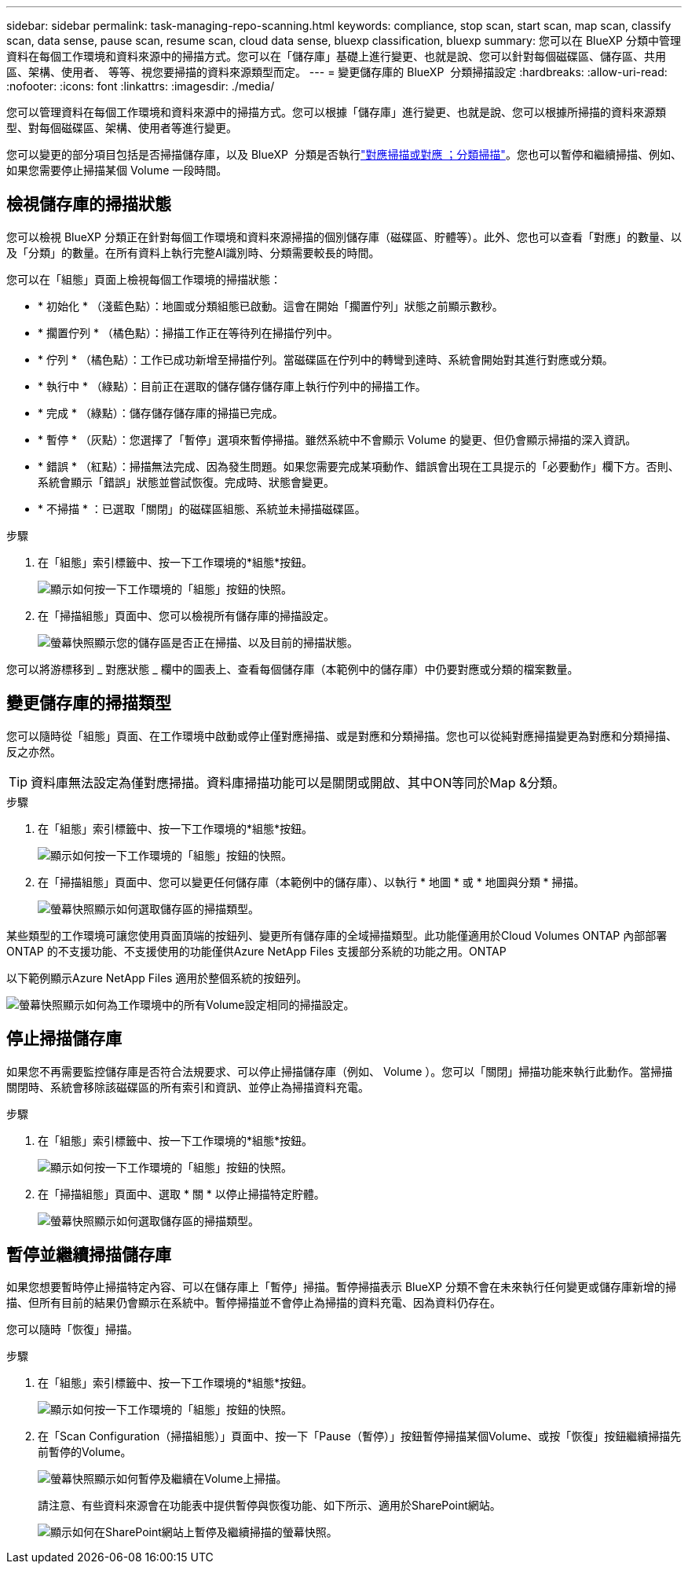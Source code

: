 ---
sidebar: sidebar 
permalink: task-managing-repo-scanning.html 
keywords: compliance, stop scan, start scan, map scan, classify scan, data sense, pause scan, resume scan, cloud data sense, bluexp classification, bluexp 
summary: 您可以在 BlueXP 分類中管理資料在每個工作環境和資料來源中的掃描方式。您可以在「儲存庫」基礎上進行變更、也就是說、您可以針對每個磁碟區、儲存區、共用區、架構、使用者、 等等、視您要掃描的資料來源類型而定。 
---
= 變更儲存庫的 BlueXP  分類掃描設定
:hardbreaks:
:allow-uri-read: 
:nofooter: 
:icons: font
:linkattrs: 
:imagesdir: ./media/


[role="lead"]
您可以管理資料在每個工作環境和資料來源中的掃描方式。您可以根據「儲存庫」進行變更、也就是說、您可以根據所掃描的資料來源類型、對每個磁碟區、架構、使用者等進行變更。

您可以變更的部分項目包括是否掃描儲存庫，以及 BlueXP  分類是否執行link:concept-cloud-compliance.html#whats-the-difference-between-mapping-and-classification-scans["對應掃描或對應  ；分類掃描"]。您也可以暫停和繼續掃描、例如、如果您需要停止掃描某個 Volume 一段時間。



== 檢視儲存庫的掃描狀態

您可以檢視 BlueXP 分類正在針對每個工作環境和資料來源掃描的個別儲存庫（磁碟區、貯體等）。此外、您也可以查看「對應」的數量、以及「分類」的數量。在所有資料上執行完整AI識別時、分類需要較長的時間。

您可以在「組態」頁面上檢視每個工作環境的掃描狀態：

* * 初始化 * （淺藍色點）：地圖或分類組態已啟動。這會在開始「擱置佇列」狀態之前顯示數秒。
* * 擱置佇列 * （橘色點）：掃描工作正在等待列在掃描佇列中。
* * 佇列 * （橘色點）：工作已成功新增至掃描佇列。當磁碟區在佇列中的轉彎到達時、系統會開始對其進行對應或分類。
* * 執行中 * （綠點）：目前正在選取的儲存儲存儲存庫上執行佇列中的掃描工作。
* * 完成 * （綠點）：儲存儲存儲存庫的掃描已完成。
* * 暫停 * （灰點）：您選擇了「暫停」選項來暫停掃描。雖然系統中不會顯示 Volume 的變更、但仍會顯示掃描的深入資訊。
* * 錯誤 * （紅點）：掃描無法完成、因為發生問題。如果您需要完成某項動作、錯誤會出現在工具提示的「必要動作」欄下方。否則、系統會顯示「錯誤」狀態並嘗試恢復。完成時、狀態會變更。
* * 不掃描 * ：已選取「關閉」的磁碟區組態、系統並未掃描磁碟區。


.步驟
. 在「組態」索引標籤中、按一下工作環境的*組態*按鈕。
+
image:screenshot_compliance_config_button.png["顯示如何按一下工作環境的「組態」按鈕的快照。"]

. 在「掃描組態」頁面中、您可以檢視所有儲存庫的掃描設定。
+
image:screenshot_compliance_repo_scan_settings.png["螢幕快照顯示您的儲存區是否正在掃描、以及目前的掃描狀態。"]



您可以將游標移到 _ 對應狀態 _ 欄中的圖表上、查看每個儲存庫（本範例中的儲存庫）中仍要對應或分類的檔案數量。



== 變更儲存庫的掃描類型

您可以隨時從「組態」頁面、在工作環境中啟動或停止僅對應掃描、或是對應和分類掃描。您也可以從純對應掃描變更為對應和分類掃描、反之亦然。


TIP: 資料庫無法設定為僅對應掃描。資料庫掃描功能可以是關閉或開啟、其中ON等同於Map &分類。

.步驟
. 在「組態」索引標籤中、按一下工作環境的*組態*按鈕。
+
image:screenshot_compliance_config_button.png["顯示如何按一下工作環境的「組態」按鈕的快照。"]

. 在「掃描組態」頁面中、您可以變更任何儲存庫（本範例中的儲存庫）、以執行 * 地圖 * 或 * 地圖與分類 * 掃描。
+
image:screenshot_compliance_repo_scan_settings.png["螢幕快照顯示如何選取儲存區的掃描類型。"]



某些類型的工作環境可讓您使用頁面頂端的按鈕列、變更所有儲存庫的全域掃描類型。此功能僅適用於Cloud Volumes ONTAP 內部部署ONTAP 的不支援功能、不支援使用的功能僅供Azure NetApp Files 支援部分系統的功能之用。ONTAP

以下範例顯示Azure NetApp Files 適用於整個系統的按鈕列。

image:screenshot_compliance_repo_scan_all.png["螢幕快照顯示如何為工作環境中的所有Volume設定相同的掃描設定。"]



== 停止掃描儲存庫

如果您不再需要監控儲存庫是否符合法規要求、可以停止掃描儲存庫（例如、 Volume ）。您可以「關閉」掃描功能來執行此動作。當掃描關閉時、系統會移除該磁碟區的所有索引和資訊、並停止為掃描資料充電。

.步驟
. 在「組態」索引標籤中、按一下工作環境的*組態*按鈕。
+
image:screenshot_compliance_config_button.png["顯示如何按一下工作環境的「組態」按鈕的快照。"]

. 在「掃描組態」頁面中、選取 * 關 * 以停止掃描特定貯體。
+
image:screenshot_compliance_stop_repo_scanning.png["螢幕快照顯示如何選取儲存區的掃描類型。"]





== 暫停並繼續掃描儲存庫

如果您想要暫時停止掃描特定內容、可以在儲存庫上「暫停」掃描。暫停掃描表示 BlueXP 分類不會在未來執行任何變更或儲存庫新增的掃描、但所有目前的結果仍會顯示在系統中。暫停掃描並不會停止為掃描的資料充電、因為資料仍存在。

您可以隨時「恢復」掃描。

.步驟
. 在「組態」索引標籤中、按一下工作環境的*組態*按鈕。
+
image:screenshot_compliance_config_button.png["顯示如何按一下工作環境的「組態」按鈕的快照。"]

. 在「Scan Configuration（掃描組態）」頁面中、按一下「Pause（暫停）」按鈕暫停掃描某個Volume、或按「恢復」按鈕繼續掃描先前暫停的Volume。
+
image:screenshot_compliance_repo_pause_resume.png["螢幕快照顯示如何暫停及繼續在Volume上掃描。"]

+
請注意、有些資料來源會在功能表中提供暫停與恢復功能、如下所示、適用於SharePoint網站。

+
image:screenshot_compliance_repo_pause_resume2.png["顯示如何在SharePoint網站上暫停及繼續掃描的螢幕快照。"]


